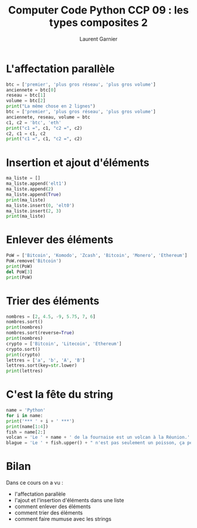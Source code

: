 #+TITLE: Computer Code Python CCP 09 : les types composites 2
#+AUTHOR: Laurent Garnier

* L'affectation parallèle

  #+BEGIN_SRC python
    btc = ['premier', 'plus gros réseau', 'plus gros volume']
    anciennete = btc[0]
    reseau = btc[1]
    volume = btc[2]
    print("La même chose en 2 lignes")
    btc = ['premier', 'plus gros réseau', 'plus gros volume']
    anciennete, reseau, volume = btc
    c1, c2 = 'btc', 'eth'
    print("c1 =", c1, "c2 =", c2)
    c2, c1 = c1, c2
    print("c1 =", c1, "c2 =", c2)
  #+END_SRC

* Insertion et ajout d'éléments

  #+BEGIN_SRC python
    ma_liste = []
    ma_liste.append('elt1')
    ma_liste.append(2)
    ma_liste.append(True)
    print(ma_liste)
    ma_liste.insert(0, 'elt0')
    ma_liste.insert(2, 3)
    print(ma_liste)
  #+END_SRC

* Enlever des éléments
  
  #+BEGIN_SRC python
    PoW = ['Bitcoin', 'Komodo', 'Zcash', 'Bitcoin', 'Monero', 'Ethereum']
    PoW.remove('Bitcoin')
    print(PoW)
    del PoW[3]
    print(PoW)
  #+END_SRC

* Trier des éléments
  
  #+BEGIN_SRC python
    nombres = [2, 4.5, -9, 5.75, 7, 6]
    nombres.sort()
    print(nombres)
    nombres.sort(reverse=True)
    print(nombres)
    crypto = ['Bitcoin', 'Litecoin', 'Ethereum']
    crypto.sort()
    print(crypto)
    lettres = ['a', 'b', 'A', 'B']
    lettres.sort(key=str.lower)
    print(lettres)
  #+END_SRC
* C'est la fête du string

  #+BEGIN_SRC python
    name = 'Python'
    for i in name:
	print('*** ' + i + ' ***')
    print(name[1:4])
    fish = name[2:]
    volcan = 'Le ' + name + ' de la fournaise est un volcan à la Réunion.'
    blague = 'Le ' + fish.upper() + " n'est pas seulement un poisson, ça peut être aussi un poison."
  #+END_SRC
* Bilan

  Dans ce cours on a vu :
  + l'affectation parallèle
  + l'ajout et l'insertion d'éléments dans une liste
  + comment enlever des éléments
  + comment trier des éléments
  + comment faire mumuse avec les strings
